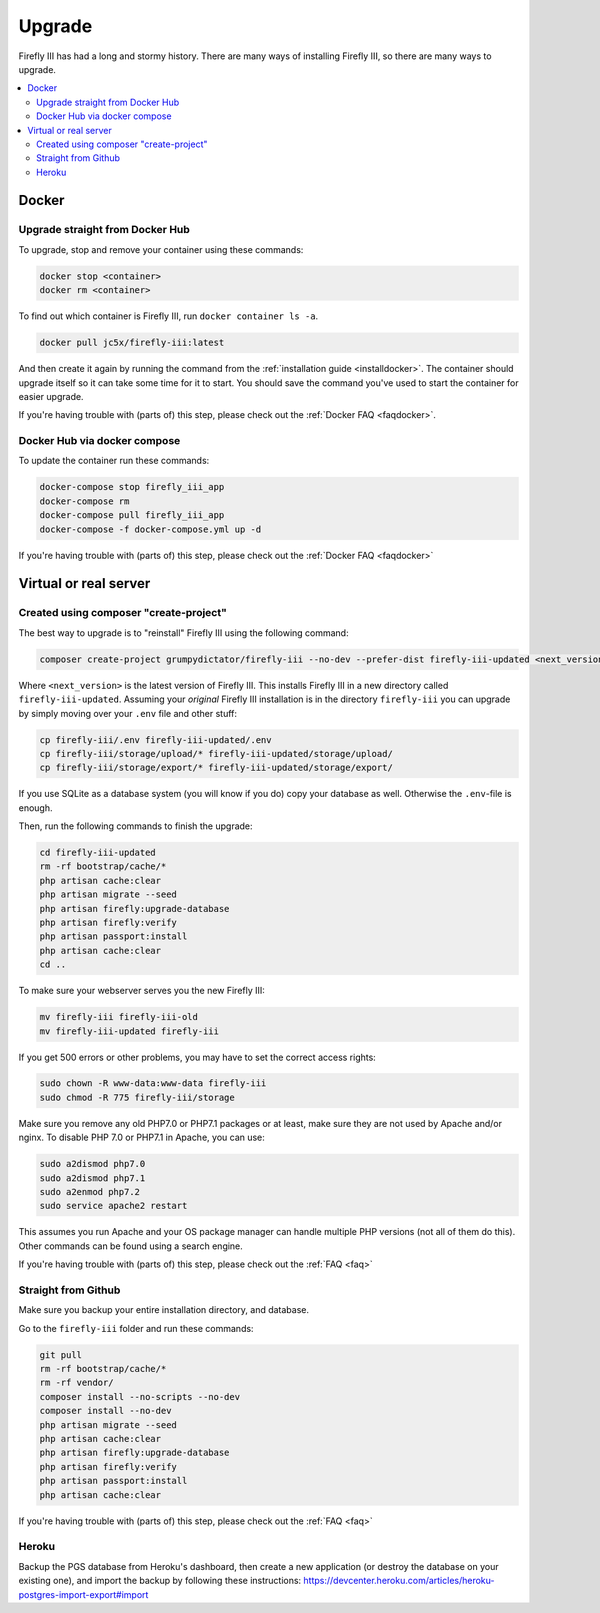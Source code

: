 .. _upgrading:

=======
Upgrade
=======

Firefly III has had a long and stormy history. There are many ways of installing Firefly III, so there are many ways to upgrade.

.. contents::
   :local:

Docker
------

Upgrade straight from Docker Hub
~~~~~~~~~~~~~~~~~~~~~~~~~~~~~~~~
To upgrade, stop and remove your container using these commands:

.. code-block:: bash

   docker stop <container>
   docker rm <container>

To find out which container is Firefly III, run ``docker container ls -a``.

.. code-block:: bash

   docker pull jc5x/firefly-iii:latest

And then create it again by running the command from the :ref:`installation guide <installdocker>`. The container should upgrade itself so it can take some time for it to start. You should save the command you've used to start the container for easier upgrade.

If you're having trouble with (parts of) this step, please check out the :ref:`Docker FAQ <faqdocker>`.


Docker Hub via docker compose
~~~~~~~~~~~~~~~~~~~~~~~~~~~~~

To update the container run these commands:

.. code-block:: bash

   docker-compose stop firefly_iii_app
   docker-compose rm
   docker-compose pull firefly_iii_app
   docker-compose -f docker-compose.yml up -d

If you're having trouble with (parts of) this step, please check out the :ref:`Docker FAQ <faqdocker>`

Virtual or real server
----------------------

Created using composer "create-project"
~~~~~~~~~~~~~~~~~~~~~~~~~~~~~~~~~~~~~~~

The best way to upgrade is to "reinstall" Firefly III using the following command:

.. code-block:: bash
   
   composer create-project grumpydictator/firefly-iii --no-dev --prefer-dist firefly-iii-updated <next_version>

Where ``<next_version>`` is the latest version of Firefly III. This installs Firefly III in a new directory called ``firefly-iii-updated``. Assuming your *original* Firefly III installation is in the directory ``firefly-iii`` you can upgrade by simply moving over your ``.env`` file and other stuff:

.. code-block:: bash
   
   cp firefly-iii/.env firefly-iii-updated/.env
   cp firefly-iii/storage/upload/* firefly-iii-updated/storage/upload/
   cp firefly-iii/storage/export/* firefly-iii-updated/storage/export/

If you use SQLite as a database system (you will know if you do) copy your database as well. Otherwise the ``.env``-file is enough.

Then, run the following commands to finish the upgrade:

.. code-block:: bash
   
   cd firefly-iii-updated
   rm -rf bootstrap/cache/*
   php artisan cache:clear
   php artisan migrate --seed
   php artisan firefly:upgrade-database
   php artisan firefly:verify
   php artisan passport:install
   php artisan cache:clear
   cd ..

To make sure your webserver serves you the new Firefly III:

.. code-block:: bash
   
   mv firefly-iii firefly-iii-old
   mv firefly-iii-updated firefly-iii

If you get 500 errors or other problems, you may have to set the correct access rights:

.. code-block:: bash
   
   sudo chown -R www-data:www-data firefly-iii
   sudo chmod -R 775 firefly-iii/storage

Make sure you remove any old PHP7.0 or PHP7.1 packages or at least, make sure they are not used by Apache and/or nginx. To disable PHP 7.0 or PHP7.1 in Apache, you can use:

.. code-block:: bash
   
   sudo a2dismod php7.0
   sudo a2dismod php7.1
   sudo a2enmod php7.2
   sudo service apache2 restart

This assumes you run Apache and your OS package manager can handle multiple PHP versions (not all of them do this). Other commands can be found using a search engine.

If you're having trouble with (parts of) this step, please check out the :ref:`FAQ <faq>`

Straight from Github
~~~~~~~~~~~~~~~~~~~~

Make sure you backup your entire installation directory, and database.

Go to the ``firefly-iii`` folder and run these commands:

.. code-block:: bash

   git pull
   rm -rf bootstrap/cache/*
   rm -rf vendor/
   composer install --no-scripts --no-dev
   composer install --no-dev
   php artisan migrate --seed
   php artisan cache:clear
   php artisan firefly:upgrade-database
   php artisan firefly:verify
   php artisan passport:install
   php artisan cache:clear

If you're having trouble with (parts of) this step, please check out the :ref:`FAQ <faq>`

Heroku
~~~~~~
Backup the PGS database from Heroku's dashboard, then create a new application (or destroy the database on your existing one), and import the backup by following these instructions: https://devcenter.heroku.com/articles/heroku-postgres-import-export#import
